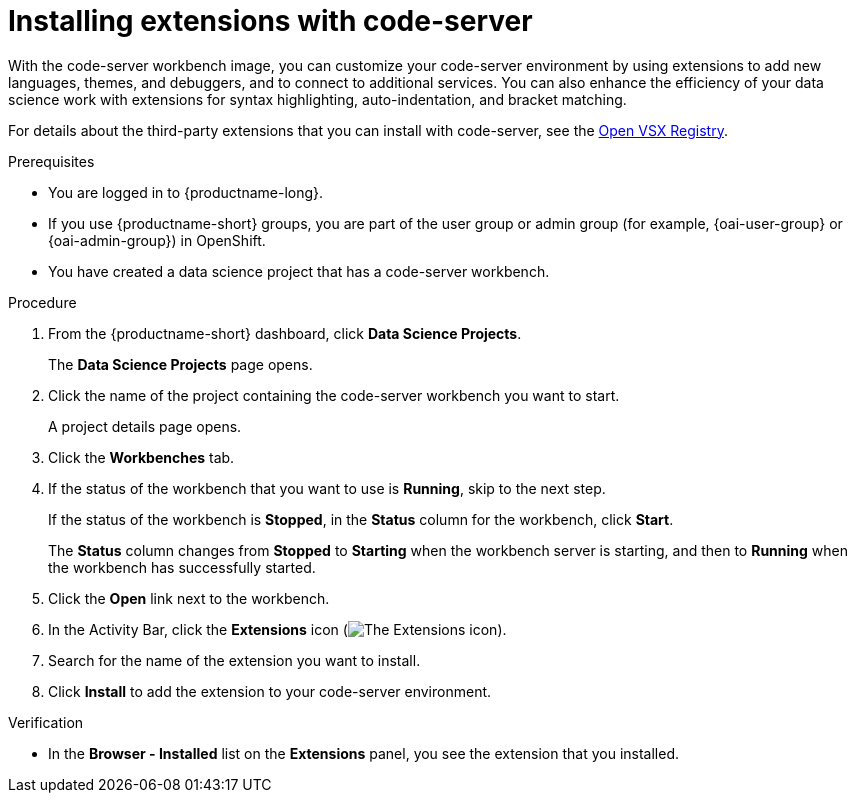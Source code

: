 :_module-type: PROCEDURE

[id="installing-extensions-with-code-server_{context}"]
= Installing extensions with code-server

With the code-server workbench image, you can customize your code-server environment by using extensions to add new languages, themes, and debuggers, and to connect to additional services. You can also enhance the efficiency of your data science work with extensions for syntax highlighting, auto-indentation, and bracket matching. 

For details about the third-party extensions that you can install with code-server, see the link:https://open-vsx.org/[Open VSX Registry].

.Prerequisites

* You are logged in to {productname-long}.
ifndef::upstream[]
* If you use {productname-short} groups, you are part of the user group or admin group (for example, {oai-user-group} or {oai-admin-group}) in OpenShift.
endif::[]
ifdef::upstream[]
* If you use {productname-short} groups, you are part of the user group or admin group (for example, {odh-user-group} or {odh-admin-group}) in OpenShift.
endif::[]
* You have created a data science project that has a code-server workbench.

.Procedure

. From the {productname-short} dashboard, click *Data Science Projects*.
+
The *Data Science Projects* page opens.
. Click the name of the project containing the code-server workbench you want to start.
+
A project details page opens.
. Click the *Workbenches* tab.
. If the status of the workbench that you want to use is *Running*, skip to the next step.
+
If the status of the workbench is *Stopped*, in the *Status* column for the workbench, click *Start*.
+
The *Status* column changes from *Stopped* to *Starting* when the workbench server is starting, and then to *Running* when the workbench has successfully started.
.  Click the *Open* link next to the workbench.
. In the Activity Bar, click the *Extensions* icon (image:images/codeserver-extensions-icon.png[The Extensions icon]).
. Search for the name of the extension you want to install.
. Click *Install* to add the extension to your code-server environment.

.Verification

* In the *Browser - Installed* list on the *Extensions* panel, you see the extension that you installed.